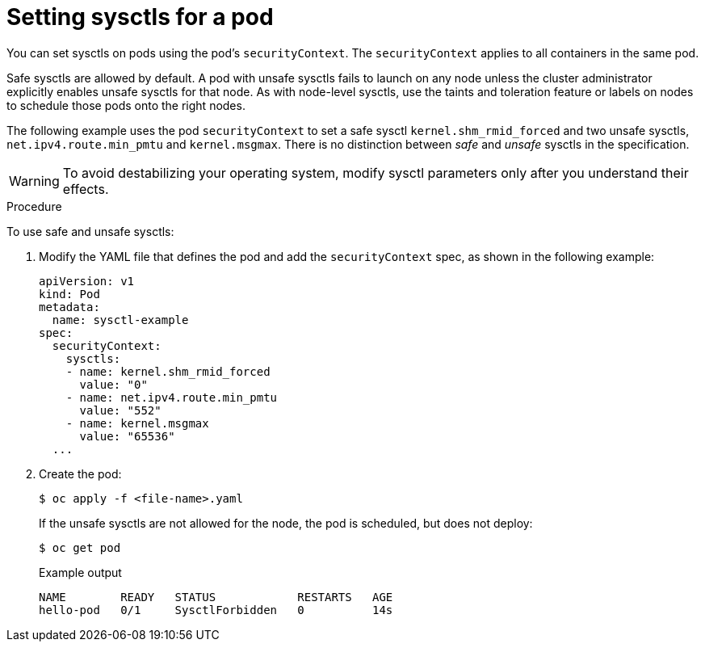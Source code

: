 // Module included in the following assemblies:
//
// * nodes/containers/nodes-containers-sysctls.adoc

[id="nodes-containers-sysctls-setting_{context}"]
= Setting sysctls for a pod

You can set sysctls on pods using the pod's `securityContext`. The `securityContext`
applies to all containers in the same pod.

Safe sysctls are allowed by default. A pod with unsafe sysctls fails 
to launch on any node unless the cluster administrator explicitly enables unsafe sysctls for 
that node. As with node-level sysctls, use the taints and toleration feature 
or labels on nodes to schedule those pods onto the right nodes.

The following example uses the pod `securityContext` to set a safe sysctl
`kernel.shm_rmid_forced` and two unsafe sysctls, `net.ipv4.route.min_pmtu` and
`kernel.msgmax`. There is no distinction between _safe_ and _unsafe_ sysctls in
the specification.

[WARNING]
====
To avoid destabilizing your operating system, modify sysctl parameters only 
after you understand their effects.
====

.Procedure

To use safe and unsafe sysctls:

. Modify the YAML file that defines the pod and add the `securityContext` spec, as
shown in the following example:
+
[source,yaml]
----
apiVersion: v1
kind: Pod
metadata:
  name: sysctl-example
spec:
  securityContext:
    sysctls:
    - name: kernel.shm_rmid_forced
      value: "0"
    - name: net.ipv4.route.min_pmtu
      value: "552"
    - name: kernel.msgmax
      value: "65536"
  ...
----

. Create the pod:
+
[source,terminal]
----
$ oc apply -f <file-name>.yaml
----
+
If the unsafe sysctls are not allowed for the node, the pod is scheduled, 
but does not deploy:
+
[source,terminal]
----
$ oc get pod
----
+
.Example output
[source,terminal]
----
NAME        READY   STATUS            RESTARTS   AGE
hello-pod   0/1     SysctlForbidden   0          14s
----
